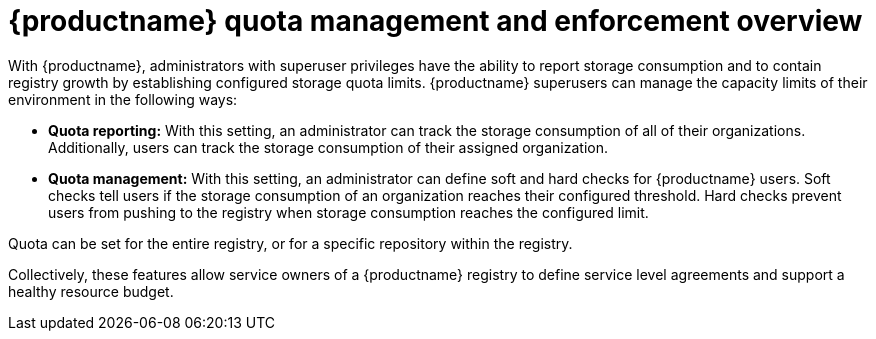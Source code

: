 :_mod-docs-content-type: CONCEPT
[id="red-hat-quay-quota-management-and-enforcement"]
= {productname} quota management and enforcement overview

With {productname}, administrators with superuser privileges have the ability to report storage consumption and to contain registry growth by establishing configured storage quota limits. {productname} superusers can manage the capacity limits of their environment in the following ways:

* **Quota reporting:** With this setting, an administrator can track the storage consumption of all of their organizations. Additionally, users can track the storage consumption of their assigned organization.

* **Quota management:** With this setting, an administrator can define soft and hard checks for {productname} users. Soft checks tell users if the storage consumption of an organization reaches their configured threshold. Hard checks prevent users from pushing to the registry when storage consumption reaches the configured limit.

Quota can be set for the entire registry, or for a specific repository within the registry. 

Collectively, these features allow service owners of a {productname} registry to define service level agreements and support a healthy resource budget.